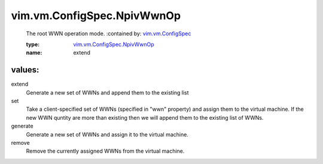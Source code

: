 .. _vim.vm.ConfigSpec: ../../../vim/vm/ConfigSpec.rst

.. _vim.vm.ConfigSpec.NpivWwnOp: ../../../vim/vm/ConfigSpec/NpivWwnOp.rst

vim.vm.ConfigSpec.NpivWwnOp
===========================
  The root WWN operation mode.
  :contained by: `vim.vm.ConfigSpec`_

  :type: `vim.vm.ConfigSpec.NpivWwnOp`_

  :name: extend

values:
--------

extend
   Generate a new set of WWNs and append them to the existing list

set
   Take a client-specified set of WWNs (specified in "wwn" property) and assign them to the virtual machine. If the new WWN quntity are more than existing then we will append them to the existing list of WWNs.

generate
   Generate a new set of WWNs and assign it to the virtual machine.

remove
   Remove the currently assigned WWNs from the virtual machine.
